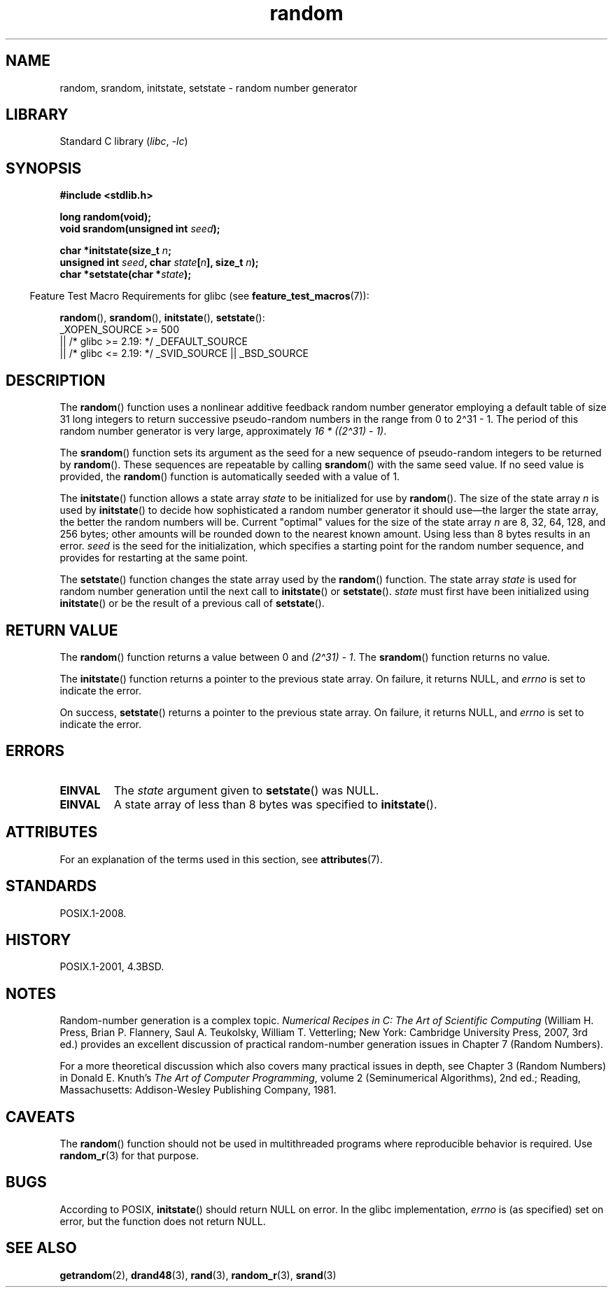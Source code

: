 '\" t
.\" Copyright, The authors of the Linux man-pages project
.\"
.\" SPDX-License-Identifier: Linux-man-pages-copyleft
.\"
.TH random 3 (date) "Linux man-pages (unreleased)"
.SH NAME
random, srandom, initstate, setstate \- random number generator
.SH LIBRARY
Standard C library
.RI ( libc ,\~ \-lc )
.SH SYNOPSIS
.nf
.B #include <stdlib.h>
.P
.B long random(void);
.BI "void srandom(unsigned int " seed );
.P
.BI "char *initstate(size_t " n ;
.BI "                unsigned int " seed ", char " state [ n "], size_t " n );
.BI "char *setstate(char *" state );
.fi
.P
.RS -4
Feature Test Macro Requirements for glibc (see
.BR feature_test_macros (7)):
.RE
.P
.BR random (),
.BR srandom (),
.BR initstate (),
.BR setstate ():
.nf
    _XOPEN_SOURCE >= 500
.\"    || _XOPEN_SOURCE && _XOPEN_SOURCE_EXTENDED
        || /* glibc >= 2.19: */ _DEFAULT_SOURCE
        || /* glibc <= 2.19: */ _SVID_SOURCE || _BSD_SOURCE
.fi
.SH DESCRIPTION
The
.BR random ()
function uses a nonlinear additive feedback random
number generator employing a default table of size 31 long integers to
return successive pseudo-random numbers in
the range from 0 to 2\[ha]31\ \-\ 1.
The period of this random number generator is very large, approximately
.IR "16\ *\ ((2\[ha]31)\ \-\ 1)" .
.P
The
.BR srandom ()
function sets its argument as the seed for a new
sequence of pseudo-random integers to be returned by
.BR random ().
These sequences are repeatable by calling
.BR srandom ()
with the same
seed value.
If no seed value is provided, the
.BR random ()
function
is automatically seeded with a value of 1.
.P
The
.BR initstate ()
function allows a state array
.I state
to
be initialized for use by
.BR random ().
The size of the state array
.I n
is used by
.BR initstate ()
to decide how sophisticated a
random number generator it should use\[em]the larger the state array,
the better the random numbers will be.
Current "optimal" values for the size of the state array
.I n
are
8, 32, 64, 128, and 256 bytes; other amounts will be rounded down to
the nearest known amount.
Using less than 8 bytes results in an error.
.I seed
is the seed for the initialization,
which specifies a starting point for the random number
sequence, and provides for restarting at the same point.
.P
The
.BR setstate ()
function changes the state array used by the
.BR random ()
function.
The state array
.I state
is used for
random number generation until the next call to
.BR initstate ()
or
.BR setstate ().
.I state
must first have been initialized
using
.BR initstate ()
or be the result of a previous call of
.BR setstate ().
.SH RETURN VALUE
The
.BR random ()
function returns a value between 0 and
.IR "(2\[ha]31)\ \-\ 1" .
The
.BR srandom ()
function returns no value.
.P
The
.BR initstate ()
function returns a pointer to the previous state array.
On failure, it returns NULL, and
.I errno
is set to indicate the error.
.P
On success,
.BR setstate ()
returns a pointer to the previous state array.
On failure, it returns NULL, and
.I errno
is set to indicate the error.
.SH ERRORS
.TP
.B EINVAL
The
.I state
argument given to
.BR setstate ()
was NULL.
.TP
.B EINVAL
A state array of less than 8 bytes was specified to
.BR initstate ().
.SH ATTRIBUTES
For an explanation of the terms used in this section, see
.BR attributes (7).
.TS
allbox;
lbx lb lb
l l l.
Interface	Attribute	Value
T{
.na
.nh
.BR random (),
.BR srandom (),
.BR initstate (),
.BR setstate ()
T}	Thread safety	MT-Safe
.TE
.SH STANDARDS
POSIX.1-2008.
.SH HISTORY
POSIX.1-2001, 4.3BSD.
.SH NOTES
Random-number generation is a complex topic.
.I Numerical Recipes in C: The Art of Scientific Computing
(William H.\& Press, Brian P.\& Flannery, Saul A.\& Teukolsky,
William T.\& Vetterling; New York: Cambridge University Press, 2007, 3rd ed.)
provides an excellent discussion of practical random-number generation
issues in Chapter 7 (Random Numbers).
.P
For a more theoretical discussion which also covers many practical issues
in depth, see Chapter 3 (Random Numbers) in Donald E.\& Knuth's
.IR "The Art of Computer Programming" ,
volume 2 (Seminumerical Algorithms), 2nd ed.; Reading, Massachusetts:
Addison-Wesley Publishing Company, 1981.
.SH CAVEATS
The
.BR random ()
function should not be used in multithreaded programs
where reproducible behavior is required.
Use
.BR random_r (3)
for that purpose.
.SH BUGS
According to POSIX,
.BR initstate ()
should return NULL on error.
In the glibc implementation,
.I errno
is (as specified) set on error, but the function does not return NULL.
.\" http://sourceware.org/bugzilla/show_bug.cgi?id=15380
.SH SEE ALSO
.BR getrandom (2),
.BR drand48 (3),
.BR rand (3),
.BR random_r (3),
.BR srand (3)
